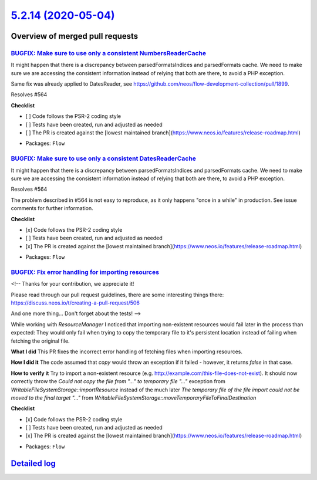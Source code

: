 `5.2.14 (2020-05-04) <https://github.com/neos/flow-development-collection/releases/tag/5.2.14>`_
================================================================================================

Overview of merged pull requests
~~~~~~~~~~~~~~~~~~~~~~~~~~~~~~~~

`BUGFIX: Make sure to use only a consistent NumbersReaderCache <https://github.com/neos/flow-development-collection/pull/1991>`_
--------------------------------------------------------------------------------------------------------------------------------

It might happen that there is a discrepancy between parsedFormatsIndices and parsedFormats cache. We need to make sure we are accessing the consistent information instead of relying that both are there, to avoid a PHP exception.

Same fix was already applied to DatesReader, see https://github.com/neos/flow-development-collection/pull/1899.

Resolves #564

**Checklist**

- [ ] Code follows the PSR-2 coding style
- [ ] Tests have been created, run and adjusted as needed
- [ ] The PR is created against the [lowest maintained branch](https://www.neos.io/features/release-roadmap.html)

* Packages: ``Flow``

`BUGFIX: Make sure to use only a consistent DatesReaderCache <https://github.com/neos/flow-development-collection/pull/1899>`_
------------------------------------------------------------------------------------------------------------------------------

It might happen that there is a discrepancy between parsedFormatsIndices and parsedFormats cache. We need to make sure we are accessing the consistent information instead of relying that both are there, to avoid a PHP exception.

Resolves #564 

The problem described in #564 is not easy to reproduce, as it only happens "once in a while" in production. See issue comments for further information.

**Checklist**

- [x] Code follows the PSR-2 coding style
- [ ] Tests have been created, run and adjusted as needed
- [x] The PR is created against the [lowest maintained branch](https://www.neos.io/features/release-roadmap.html)

* Packages: ``Flow``

`BUGFIX: Fix error handling for importing resources <https://github.com/neos/flow-development-collection/pull/1888>`_
---------------------------------------------------------------------------------------------------------------------

<!--
Thanks for your contribution, we appreciate it!

Please read through our pull request guidelines, there are some interesting things there:
https://discuss.neos.io/t/creating-a-pull-request/506

And one more thing... Don't forget about the tests!
-->

While working with `ResourceManager` I noticed that importing non-existent resources would fail later in the process than expected: They would only fail when trying to copy the temporary file to it's persistent location instead of failing when fetching the original file.

**What I did**
This PR fixes the incorrect error handling of fetching files when importing resources.

**How I did it**
The code assumed that `copy` would throw an exception if it failed - however, it returns `false` in that case.

**How to verify it**
Try to import a non-existent resource (e.g. http://example.com/this-file-does-not-exist). It should now correctly throw the `Could not copy the file from "..." to temporary file "..."` exception  from `WritableFileSystemStorage::importResource` instead of the much later `The temporary file of the file import could not be moved to the final target "..."` from `WritableFileSystemStorage::moveTemporaryFileToFinalDestination`

**Checklist**

- [x] Code follows the PSR-2 coding style
- [ ] Tests have been created, run and adjusted as needed
- [x] The PR is created against the [lowest maintained branch](https://www.neos.io/features/release-roadmap.html)

* Packages: ``Flow``

`Detailed log <https://github.com/neos/flow-development-collection/compare/5.2.13...5.2.14>`_
~~~~~~~~~~~~~~~~~~~~~~~~~~~~~~~~~~~~~~~~~~~~~~~~~~~~~~~~~~~~~~~~~~~~~~~~~~~~~~~~~~~~~~~~~~~~~
